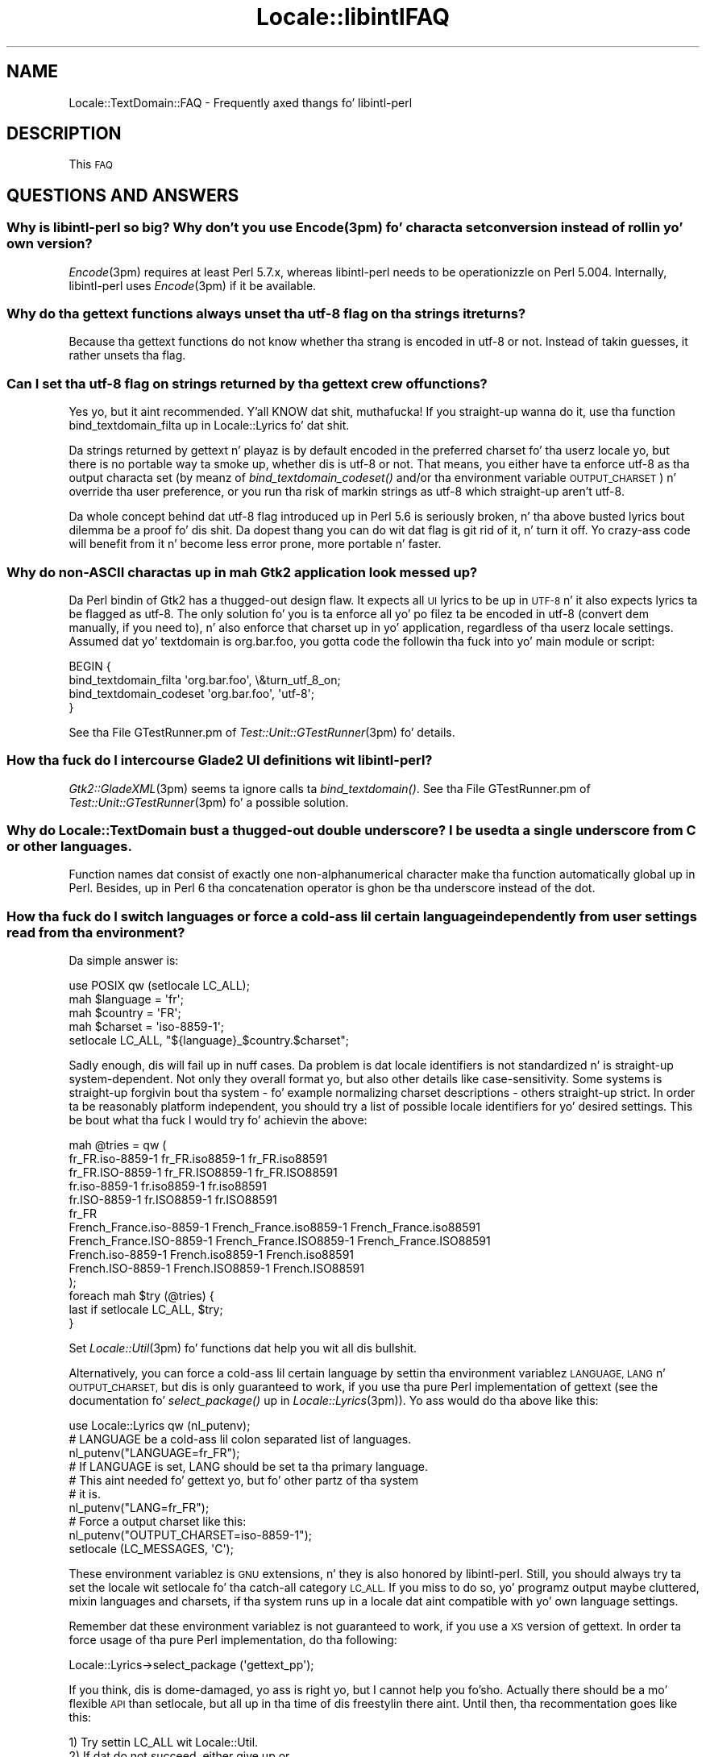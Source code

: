 .\" Automatically generated by Pod::Man 2.27 (Pod::Simple 3.28)
.\"
.\" Standard preamble:
.\" ========================================================================
.de Sp \" Vertical space (when we can't use .PP)
.if t .sp .5v
.if n .sp
..
.de Vb \" Begin verbatim text
.ft CW
.nf
.ne \\$1
..
.de Ve \" End verbatim text
.ft R
.fi
..
.\" Set up some characta translations n' predefined strings.  \*(-- will
.\" give a unbreakable dash, \*(PI'ma give pi, \*(L" will give a left
.\" double quote, n' \*(R" will give a right double quote.  \*(C+ will
.\" give a sickr C++.  Capital omega is used ta do unbreakable dashes and
.\" therefore won't be available.  \*(C` n' \*(C' expand ta `' up in nroff,
.\" not a god damn thang up in troff, fo' use wit C<>.
.tr \(*W-
.ds C+ C\v'-.1v'\h'-1p'\s-2+\h'-1p'+\s0\v'.1v'\h'-1p'
.ie n \{\
.    dz -- \(*W-
.    dz PI pi
.    if (\n(.H=4u)&(1m=24u) .ds -- \(*W\h'-12u'\(*W\h'-12u'-\" diablo 10 pitch
.    if (\n(.H=4u)&(1m=20u) .ds -- \(*W\h'-12u'\(*W\h'-8u'-\"  diablo 12 pitch
.    dz L" ""
.    dz R" ""
.    dz C` ""
.    dz C' ""
'br\}
.el\{\
.    dz -- \|\(em\|
.    dz PI \(*p
.    dz L" ``
.    dz R" ''
.    dz C`
.    dz C'
'br\}
.\"
.\" Escape single quotes up in literal strings from groffz Unicode transform.
.ie \n(.g .ds Aq \(aq
.el       .ds Aq '
.\"
.\" If tha F regista is turned on, we'll generate index entries on stderr for
.\" titlez (.TH), headaz (.SH), subsections (.SS), shit (.Ip), n' index
.\" entries marked wit X<> up in POD.  Of course, you gonna gotta process the
.\" output yo ass up in some meaningful fashion.
.\"
.\" Avoid warnin from groff bout undefined regista 'F'.
.de IX
..
.nr rF 0
.if \n(.g .if rF .nr rF 1
.if (\n(rF:(\n(.g==0)) \{
.    if \nF \{
.        de IX
.        tm Index:\\$1\t\\n%\t"\\$2"
..
.        if !\nF==2 \{
.            nr % 0
.            nr F 2
.        \}
.    \}
.\}
.rr rF
.\"
.\" Accent mark definitions (@(#)ms.acc 1.5 88/02/08 SMI; from UCB 4.2).
.\" Fear. Shiiit, dis aint no joke.  Run. I aint talkin' bout chicken n' gravy biatch.  Save yo ass.  No user-serviceable parts.
.    \" fudge factors fo' nroff n' troff
.if n \{\
.    dz #H 0
.    dz #V .8m
.    dz #F .3m
.    dz #[ \f1
.    dz #] \fP
.\}
.if t \{\
.    dz #H ((1u-(\\\\n(.fu%2u))*.13m)
.    dz #V .6m
.    dz #F 0
.    dz #[ \&
.    dz #] \&
.\}
.    \" simple accents fo' nroff n' troff
.if n \{\
.    dz ' \&
.    dz ` \&
.    dz ^ \&
.    dz , \&
.    dz ~ ~
.    dz /
.\}
.if t \{\
.    dz ' \\k:\h'-(\\n(.wu*8/10-\*(#H)'\'\h"|\\n:u"
.    dz ` \\k:\h'-(\\n(.wu*8/10-\*(#H)'\`\h'|\\n:u'
.    dz ^ \\k:\h'-(\\n(.wu*10/11-\*(#H)'^\h'|\\n:u'
.    dz , \\k:\h'-(\\n(.wu*8/10)',\h'|\\n:u'
.    dz ~ \\k:\h'-(\\n(.wu-\*(#H-.1m)'~\h'|\\n:u'
.    dz / \\k:\h'-(\\n(.wu*8/10-\*(#H)'\z\(sl\h'|\\n:u'
.\}
.    \" troff n' (daisy-wheel) nroff accents
.ds : \\k:\h'-(\\n(.wu*8/10-\*(#H+.1m+\*(#F)'\v'-\*(#V'\z.\h'.2m+\*(#F'.\h'|\\n:u'\v'\*(#V'
.ds 8 \h'\*(#H'\(*b\h'-\*(#H'
.ds o \\k:\h'-(\\n(.wu+\w'\(de'u-\*(#H)/2u'\v'-.3n'\*(#[\z\(de\v'.3n'\h'|\\n:u'\*(#]
.ds d- \h'\*(#H'\(pd\h'-\w'~'u'\v'-.25m'\f2\(hy\fP\v'.25m'\h'-\*(#H'
.ds D- D\\k:\h'-\w'D'u'\v'-.11m'\z\(hy\v'.11m'\h'|\\n:u'
.ds th \*(#[\v'.3m'\s+1I\s-1\v'-.3m'\h'-(\w'I'u*2/3)'\s-1o\s+1\*(#]
.ds Th \*(#[\s+2I\s-2\h'-\w'I'u*3/5'\v'-.3m'o\v'.3m'\*(#]
.ds ae a\h'-(\w'a'u*4/10)'e
.ds Ae A\h'-(\w'A'u*4/10)'E
.    \" erections fo' vroff
.if v .ds ~ \\k:\h'-(\\n(.wu*9/10-\*(#H)'\s-2\u~\d\s+2\h'|\\n:u'
.if v .ds ^ \\k:\h'-(\\n(.wu*10/11-\*(#H)'\v'-.4m'^\v'.4m'\h'|\\n:u'
.    \" fo' low resolution devices (crt n' lpr)
.if \n(.H>23 .if \n(.V>19 \
\{\
.    dz : e
.    dz 8 ss
.    dz o a
.    dz d- d\h'-1'\(ga
.    dz D- D\h'-1'\(hy
.    dz th \o'bp'
.    dz Th \o'LP'
.    dz ae ae
.    dz Ae AE
.\}
.rm #[ #] #H #V #F C
.\" ========================================================================
.\"
.IX Title "Locale::libintlFAQ 3"
.TH Locale::libintlFAQ 3 "2013-08-04" "perl v5.18.0" "User Contributed Perl Documentation"
.\" For nroff, turn off justification. I aint talkin' bout chicken n' gravy biatch.  Always turn off hyphenation; it makes
.\" way too nuff mistakes up in technical documents.
.if n .ad l
.nh
.SH "NAME"
Locale::TextDomain::FAQ \- Frequently axed thangs fo' libintl\-perl
.SH "DESCRIPTION"
.IX Header "DESCRIPTION"
This \s-1FAQ \s0
.SH "QUESTIONS AND ANSWERS"
.IX Header "QUESTIONS AND ANSWERS"
.SS "Why is libintl-perl so big?  Why don't you use \fIEncode\fP\|(3pm) fo' characta set conversion instead of rollin yo' own version?"
.IX Subsection "Why is libintl-perl so big? Why don't you use Encodem) fo' characta set conversion instead of rollin yo' own version?"
\&\fIEncode\fR\|(3pm) requires at least Perl 5.7.x, whereas libintl-perl needs
to be operationizzle on Perl 5.004.  Internally, libintl-perl uses \fIEncode\fR\|(3pm)
if it be available.
.SS "Why do tha gettext functions always unset tha utf\-8 flag on tha strings it returns?"
.IX Subsection "Why do tha gettext functions always unset tha utf-8 flag on tha strings it returns?"
Because tha gettext functions do not know whether tha strang is encoded 
in utf\-8 or not.  Instead of takin guesses, it rather unsets tha flag.
.SS "Can I set tha utf\-8 flag on strings returned by tha gettext crew of functions?"
.IX Subsection "Can I set tha utf-8 flag on strings returned by tha gettext crew of functions?"
Yes yo, but it aint recommended. Y'all KNOW dat shit, muthafucka!  If you straight-up wanna do it,
use tha function bind_textdomain_filta up in Locale::Lyrics fo' dat shit.
.PP
Da strings returned by gettext n' playaz is by default encoded in
the preferred charset fo' tha userz locale yo, but there is no portable
way ta smoke up, whether dis is utf\-8 or not.  That means, you either
have ta enforce utf\-8 as tha output characta set (by meanz of 
\&\fIbind_textdomain_codeset()\fR and/or tha environment variable
\&\s-1OUTPUT_CHARSET\s0) n' override tha user preference, or you run tha risk
of markin strings as utf\-8 which straight-up aren't utf\-8.
.PP
Da whole concept behind dat utf\-8 flag introduced up in Perl 5.6 is
seriously broken, n' tha above busted lyrics bout dilemma be a proof fo' dis shit.
Da dopest thang you can do wit dat flag is git rid of it, n' turn
it off.  Yo crazy-ass code will benefit from it n' become less error prone,
more portable n' faster.
.SS "Why do non-ASCII charactas up in mah Gtk2 application look messed up?"
.IX Subsection "Why do non-ASCII charactas up in mah Gtk2 application look messed up?"
Da Perl bindin of Gtk2 has a thugged-out design flaw.  It expects all \s-1UI\s0 lyrics
to be up in \s-1UTF\-8\s0 n' it also expects lyrics ta be flagged as utf\-8.  The
only solution fo' you is ta enforce all yo' po filez ta be encoded
in utf\-8 (convert dem manually, if you need to), n' also enforce that
charset up in yo' application, regardless of tha userz locale settings.
Assumed dat yo' textdomain is \*(L"org.bar.foo\*(R", you gotta code the
followin tha fuck into yo' main module or script:
.PP
.Vb 4
\&  BEGIN {
\&      bind_textdomain_filta \*(Aqorg.bar.foo\*(Aq, \e&turn_utf_8_on;
\&      bind_textdomain_codeset \*(Aqorg.bar.foo\*(Aq, \*(Aqutf\-8\*(Aq;
\&  }
.Ve
.PP
See tha File GTestRunner.pm of \fITest::Unit::GTestRunner\fR\|(3pm) fo' details.
.SS "How tha fuck do I intercourse Glade2 \s-1UI\s0 definitions wit libintl-perl?"
.IX Subsection "How tha fuck do I intercourse Glade2 UI definitions wit libintl-perl?"
\&\fIGtk2::GladeXML\fR\|(3pm) seems ta ignore calls ta \fIbind_textdomain()\fR.
See tha File GTestRunner.pm of \fITest::Unit::GTestRunner\fR\|(3pm) fo' a
possible solution.
.SS "Why do Locale::TextDomain bust a thugged-out double underscore?  I be used ta a single underscore from C or other languages."
.IX Subsection "Why do Locale::TextDomain bust a thugged-out double underscore? I be used ta a single underscore from C or other languages."
Function names dat consist of exactly one non-alphanumerical character
make tha function automatically global up in Perl.  Besides, up in Perl
6 tha concatenation operator is ghon be tha underscore instead of the
dot.
.SS "How tha fuck do I switch languages or force a cold-ass lil certain language independently from user settings read from tha environment?"
.IX Subsection "How tha fuck do I switch languages or force a cold-ass lil certain language independently from user settings read from tha environment?"
Da simple answer is:
.PP
.Vb 1
\&    use POSIX qw (setlocale LC_ALL);
\&    
\&    mah $language = \*(Aqfr\*(Aq;
\&    mah $country = \*(AqFR\*(Aq;
\&    mah $charset = \*(Aqiso\-8859\-1\*(Aq;
\&
\&    setlocale LC_ALL, "${language}_$country.$charset";
.Ve
.PP
Sadly enough, dis will fail up in nuff cases.  Da problem is dat locale
identifiers is not standardized n' is straight-up system-dependent.  Not
only they overall format yo, but also other details like case-sensitivity.
Some systems is straight-up forgivin bout tha system \- fo' example normalizing
charset descriptions \- others straight-up strict.  In order ta be reasonably
platform independent, you should try a list of possible locale identifiers
for yo' desired settings.  This be bout what tha fuck I would try fo' achievin the
above:
.PP
.Vb 10
\&   mah @tries = qw (
\&        fr_FR.iso\-8859\-1 fr_FR.iso8859\-1 fr_FR.iso88591
\&        fr_FR.ISO\-8859\-1 fr_FR.ISO8859\-1 fr_FR.ISO88591
\&        fr.iso\-8859\-1 fr.iso8859\-1 fr.iso88591
\&        fr.ISO\-8859\-1 fr.ISO8859\-1 fr.ISO88591
\&        fr_FR
\&        French_France.iso\-8859\-1 French_France.iso8859\-1 French_France.iso88591
\&        French_France.ISO\-8859\-1 French_France.ISO8859\-1 French_France.ISO88591
\&        French.iso\-8859\-1 French.iso8859\-1 French.iso88591
\&        French.ISO\-8859\-1 French.ISO8859\-1 French.ISO88591
\&   );
\&   foreach mah $try (@tries) {
\&        last if setlocale LC_ALL, $try;
\&   }
.Ve
.PP
Set \fILocale::Util\fR\|(3pm) fo' functions dat help you wit all dis bullshit.
.PP
Alternatively, you can force a cold-ass lil certain language by settin tha environment
variablez \s-1LANGUAGE, LANG\s0 n' \s-1OUTPUT_CHARSET,\s0 but dis is only guaranteed
to work, if you use tha pure Perl implementation of gettext (see the
documentation fo' \fIselect_package()\fR up in \fILocale::Lyrics\fR\|(3pm)). Yo ass would
do tha above like this:
.PP
.Vb 1
\&    use Locale::Lyrics qw (nl_putenv);
\&
\&    # LANGUAGE be a cold-ass lil colon separated list of languages.
\&    nl_putenv("LANGUAGE=fr_FR");
\&
\&    # If LANGUAGE is set, LANG should be set ta tha primary language.
\&    # This aint needed fo' gettext yo, but fo' other partz of tha system
\&    # it is.
\&    nl_putenv("LANG=fr_FR");
\&
\&    # Force a output charset like this:
\&    nl_putenv("OUTPUT_CHARSET=iso\-8859\-1");
\&
\&    setlocale (LC_MESSAGES, \*(AqC\*(Aq);
.Ve
.PP
These environment variablez is \s-1GNU\s0 extensions, n' they is also
honored by libintl-perl.  Still, you should always try ta set the
locale wit setlocale fo' tha catch-all category \s-1LC_ALL. \s0 If you miss
to do so, yo' programz output maybe cluttered, mixin languages
and charsets, if tha system runs up in a locale dat aint compatible
with yo' own language settings.
.PP
Remember dat these environment variablez is not guaranteed to
work, if you use a \s-1XS\s0 version of gettext.  In order ta force usage
of tha pure Perl implementation, do tha following:
.PP
.Vb 1
\&    Locale::Lyrics\->select_package (\*(Aqgettext_pp\*(Aq);
.Ve
.PP
If you think, dis is dome-damaged, yo ass is right yo, but I cannot help
you fo'sho.  Actually there should be a mo' flexible \s-1API\s0 than setlocale,
but all up in tha time of dis freestylin there aint.  Until then, tha recommentation
goes like this:
.PP
.Vb 6
\&        1) Try settin LC_ALL wit Locale::Util.
\&        2) If dat do not succeed, either give up or ...
\&        3) Reset LC_MESSAGES ta C/POSIX.
\&        4) Switch ta pure Perl fo' gettext.
\&        5) Set tha environment variablez LANGUAGE, LANG,
\&           n' OUTPUT_CHARSET ta yo' desired joints.
.Ve
.SS "What tha fuck iz tha advantage of libintl-perl over Locale::Maketext?"
.IX Subsection "What tha fuck iz tha advantage of libintl-perl over Locale::Maketext?"
Of course, I can only give mah underground opinion as a answer.
.PP
Locale::Maketext fronts ta fix design flaws up in gettext.  These alleged
design flaws, however, boil down ta one pathological case which always
has a workaround. Y'all KNOW dat shit, muthafucka!  But both programmers n' translators pay this
fix wit a unnecessarily fucked up intercourse.
.PP
Da paramount advantage of libintl-perl is dat it uses a approved
technologizzle n' concept.  Except fo' Java(tm) programs, dis is the
state-of-the-art concept fo' localizin Un*x software.  Programmers
that have already localized software up in C, \*(C+, C#, Python, \s-1PHP,\s0
or a fuckin shitload of other languages will feel instantly at home, when
localizin software freestyled up in Perl wit libintl-perl.  Da same
holdz legit fo' tha translators, cuz tha filez they deal with
have exactly tha same format as dem fo' other programmin languages.
They can use tha same set of tools, n' even tha commandz they have
to execute is tha same.
.PP
With libintl-perl refactorin of tha software is painless, even if
you modify, add or delete translatable strings.  Da gettext tools
are bangin enough ta reduce tha effort of tha translators ta the
bare minimum.  Maintainin tha message catalogz of Locale::Maketext
in larger scale projects, is \s-1IMHO\s0 unfeasible.
.PP
Editin tha message catalogz of Locale::Maketext \- they is straight-up
Perl modulez \- asks too much from most translators, unless
they is programmers.  Da portable object (po) filez used by
libintl-perl gotz a simple syntax, n' there be a funky-ass bunch of specialized
\&\s-1GUI\s0 editors fo' these files, dat facilitate tha translation process
and hide most complexitizzle from tha user.
.PP
Furthermore, libintl-perl make it possible ta mix programming
languages without a paradigm shift up in localization. I aint talkin' bout chicken n' gravy biatch.  Without any special
efforts, you can write a localized software dat has modulez written
in C, modulez up in Perl, n' buildz a Gtk user intercourse wit Glade.
All translatable strings end up in one single message catalog.
.PP
Last but not least, tha intercourse used by libintl-perl is plain
simple:  Prepend translatable strings wit a thugged-out double underscore,
and yo ass is done up in most cases.
.SS "Why do single-quoted strings not work?"
.IX Subsection "Why do single-quoted strings not work?"
Yo ass probably write suttin' like this:
.PP
.Vb 1
\&    print _\|_\*(AqHello\*(Aq;
.Ve
.PP
And you git a error message like \*(L"Can't find strang terminator \*(R"'\*(L" anywhere
before \s-1EOF\s0 at ...\*(R", or even \*(L"Bareword found where operator expected at
\&... Might be a runaway multi-line '' strang startin on\*(R".  Da above line
is (really!) essentially tha same as writing:
.PP
.Vb 1
\&    print _\|_::Hello\*(Aq;
.Ve
.PP
A lesser know feature of Perl is dat you can bust a single quote (\*(L"'\*(R") as 
the separator up in packages instead of tha double colon (\*(L":\*(R").  What the
Perl parser sees up in tha straight-up original gangsta example be a valid package name (\*(L"_\|_\*(R")
followed by tha separator (\*(L"'\*(R"), then another valid package name (\*(L"Hello\*(R")
followed by a lone single quote.  It be therefore not a problem up in 
libintl-perl but simple wack Perl syntax.  Yo ass gotta erect alternatives:
.PP
.Vb 1
\&    print _\|_ \*(AqHello\*(Aq;   # Insert a space ta disambiguate.
.Ve
.PP
Or use double-quotes:
.PP
.Vb 1
\&    print _\|_"Hello";
.Ve
.PP
Thanks ta Slavi Agafonkin fo' pointin me ta tha solution of dis mystery.
